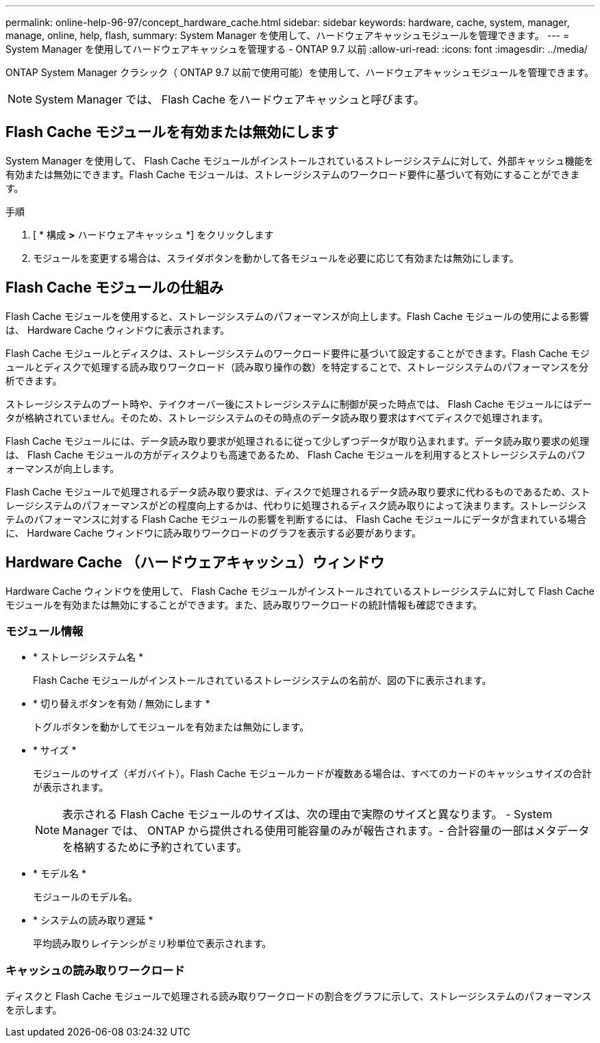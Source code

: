 ---
permalink: online-help-96-97/concept_hardware_cache.html 
sidebar: sidebar 
keywords: hardware, cache, system, manager, manage, online, help, flash, 
summary: System Manager を使用して、ハードウェアキャッシュモジュールを管理できます。 
---
= System Manager を使用してハードウェアキャッシュを管理する - ONTAP 9.7 以前
:allow-uri-read: 
:icons: font
:imagesdir: ../media/


[role="lead"]
ONTAP System Manager クラシック（ ONTAP 9.7 以前で使用可能）を使用して、ハードウェアキャッシュモジュールを管理できます。

[NOTE]
====
System Manager では、 Flash Cache をハードウェアキャッシュと呼びます。

====


== Flash Cache モジュールを有効または無効にします

System Manager を使用して、 Flash Cache モジュールがインストールされているストレージシステムに対して、外部キャッシュ機能を有効または無効にできます。Flash Cache モジュールは、ストレージシステムのワークロード要件に基づいて有効にすることができます。

.手順
. [ * 構成 *>* ハードウェアキャッシュ *] をクリックします
. モジュールを変更する場合は、スライダボタンを動かして各モジュールを必要に応じて有効または無効にします。




== Flash Cache モジュールの仕組み

Flash Cache モジュールを使用すると、ストレージシステムのパフォーマンスが向上します。Flash Cache モジュールの使用による影響は、 Hardware Cache ウィンドウに表示されます。

Flash Cache モジュールとディスクは、ストレージシステムのワークロード要件に基づいて設定することができます。Flash Cache モジュールとディスクで処理する読み取りワークロード（読み取り操作の数）を特定することで、ストレージシステムのパフォーマンスを分析できます。

ストレージシステムのブート時や、テイクオーバー後にストレージシステムに制御が戻った時点では、 Flash Cache モジュールにはデータが格納されていません。そのため、ストレージシステムのその時点のデータ読み取り要求はすべてディスクで処理されます。

Flash Cache モジュールには、データ読み取り要求が処理されるに従って少しずつデータが取り込まれます。データ読み取り要求の処理は、 Flash Cache モジュールの方がディスクよりも高速であるため、 Flash Cache モジュールを利用するとストレージシステムのパフォーマンスが向上します。

Flash Cache モジュールで処理されるデータ読み取り要求は、ディスクで処理されるデータ読み取り要求に代わるものであるため、ストレージシステムのパフォーマンスがどの程度向上するかは、代わりに処理されるディスク読み取りによって決まります。ストレージシステムのパフォーマンスに対する Flash Cache モジュールの影響を判断するには、 Flash Cache モジュールにデータが含まれている場合に、 Hardware Cache ウィンドウに読み取りワークロードのグラフを表示する必要があります。



== Hardware Cache （ハードウェアキャッシュ）ウィンドウ

Hardware Cache ウィンドウを使用して、 Flash Cache モジュールがインストールされているストレージシステムに対して Flash Cache モジュールを有効または無効にすることができます。また、読み取りワークロードの統計情報も確認できます。



=== モジュール情報

* * ストレージシステム名 *
+
Flash Cache モジュールがインストールされているストレージシステムの名前が、図の下に表示されます。

* * 切り替えボタンを有効 / 無効にします *
+
トグルボタンを動かしてモジュールを有効または無効にします。

* * サイズ *
+
モジュールのサイズ（ギガバイト）。Flash Cache モジュールカードが複数ある場合は、すべてのカードのキャッシュサイズの合計が表示されます。

+
[NOTE]
====
表示される Flash Cache モジュールのサイズは、次の理由で実際のサイズと異なります。 - System Manager では、 ONTAP から提供される使用可能容量のみが報告されます。- 合計容量の一部はメタデータを格納するために予約されています。

====
* * モデル名 *
+
モジュールのモデル名。

* * システムの読み取り遅延 *
+
平均読み取りレイテンシがミリ秒単位で表示されます。





=== キャッシュの読み取りワークロード

ディスクと Flash Cache モジュールで処理される読み取りワークロードの割合をグラフに示して、ストレージシステムのパフォーマンスを示します。
